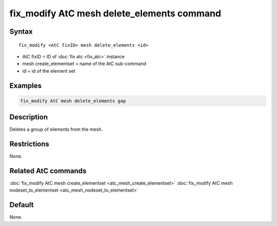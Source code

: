 .. index:: fix_modify AtC mesh delete_elements

fix_modify AtC mesh delete_elements command
=============================================

Syntax
""""""

.. parsed-literal::

   fix_modify <AtC fixID> mesh delete_elements <id>

* AtC fixID = ID of :doc:`fix atc <fix_atc>` instance
* mesh create\_elementset = name of the AtC sub-command
* id = id of the element set

Examples
""""""""

.. code-block:: LAMMPS

   fix_modify AtC mesh delete_elements gap

Description
"""""""""""

Deletes a group of elements from the mesh.

Restrictions
""""""""""""

None.

Related AtC commands
""""""""""""""""""""

:doc:`fix_modify AtC mesh create_elementset <atc_mesh_create_elementset>`
:doc:`fix_modify AtC mesh nodeset_to_elementset <atc_mesh_nodeset_to_elementset>`

Default
"""""""

None.
